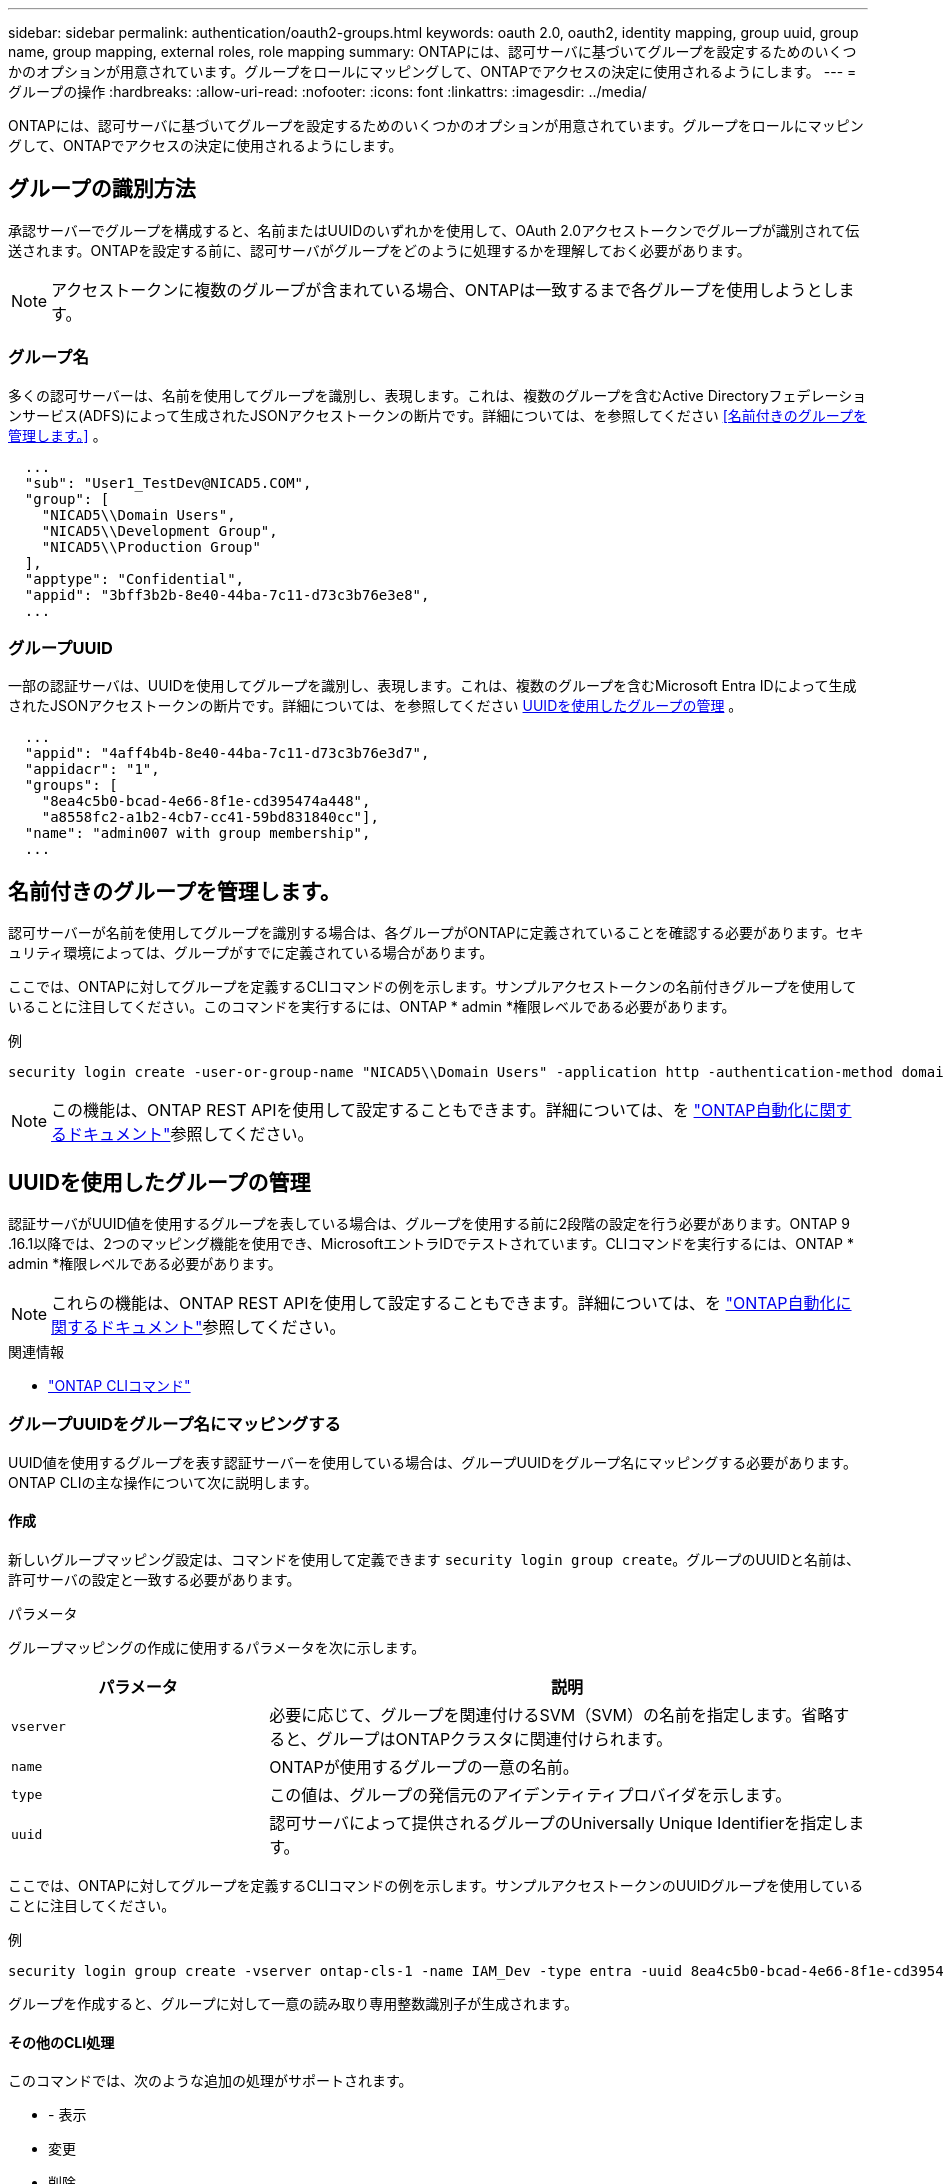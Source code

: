 ---
sidebar: sidebar 
permalink: authentication/oauth2-groups.html 
keywords: oauth 2.0, oauth2, identity mapping, group uuid, group name, group mapping, external roles, role mapping 
summary: ONTAPには、認可サーバに基づいてグループを設定するためのいくつかのオプションが用意されています。グループをロールにマッピングして、ONTAPでアクセスの決定に使用されるようにします。 
---
= グループの操作
:hardbreaks:
:allow-uri-read: 
:nofooter: 
:icons: font
:linkattrs: 
:imagesdir: ../media/


[role="lead"]
ONTAPには、認可サーバに基づいてグループを設定するためのいくつかのオプションが用意されています。グループをロールにマッピングして、ONTAPでアクセスの決定に使用されるようにします。



== グループの識別方法

承認サーバーでグループを構成すると、名前またはUUIDのいずれかを使用して、OAuth 2.0アクセストークンでグループが識別されて伝送されます。ONTAPを設定する前に、認可サーバがグループをどのように処理するかを理解しておく必要があります。


NOTE: アクセストークンに複数のグループが含まれている場合、ONTAPは一致するまで各グループを使用しようとします。



=== グループ名

多くの認可サーバーは、名前を使用してグループを識別し、表現します。これは、複数のグループを含むActive Directoryフェデレーションサービス(ADFS)によって生成されたJSONアクセストークンの断片です。詳細については、を参照してください <<名前付きのグループを管理します。>> 。

[listing]
----
  ...
  "sub": "User1_TestDev@NICAD5.COM",
  "group": [
    "NICAD5\\Domain Users",
    "NICAD5\\Development Group",
    "NICAD5\\Production Group"
  ],
  "apptype": "Confidential",
  "appid": "3bff3b2b-8e40-44ba-7c11-d73c3b76e3e8",
  ...
----


=== グループUUID

一部の認証サーバは、UUIDを使用してグループを識別し、表現します。これは、複数のグループを含むMicrosoft Entra IDによって生成されたJSONアクセストークンの断片です。詳細については、を参照してください <<UUIDを使用したグループの管理>> 。

[listing]
----
  ...
  "appid": "4aff4b4b-8e40-44ba-7c11-d73c3b76e3d7",
  "appidacr": "1",
  "groups": [
    "8ea4c5b0-bcad-4e66-8f1e-cd395474a448",
    "a8558fc2-a1b2-4cb7-cc41-59bd831840cc"],
  "name": "admin007 with group membership",
  ...
----


== 名前付きのグループを管理します。

認可サーバーが名前を使用してグループを識別する場合は、各グループがONTAPに定義されていることを確認する必要があります。セキュリティ環境によっては、グループがすでに定義されている場合があります。

ここでは、ONTAPに対してグループを定義するCLIコマンドの例を示します。サンプルアクセストークンの名前付きグループを使用していることに注目してください。このコマンドを実行するには、ONTAP * admin *権限レベルである必要があります。

.例
[listing]
----
security login create -user-or-group-name "NICAD5\\Domain Users" -application http -authentication-method domain -role admin
----

NOTE: この機能は、ONTAP REST APIを使用して設定することもできます。詳細については、を https://docs.netapp.com/us-en/ontap-automation/["ONTAP自動化に関するドキュメント"^]参照してください。



== UUIDを使用したグループの管理

認証サーバがUUID値を使用するグループを表している場合は、グループを使用する前に2段階の設定を行う必要があります。ONTAP 9 .16.1以降では、2つのマッピング機能を使用でき、MicrosoftエントラIDでテストされています。CLIコマンドを実行するには、ONTAP * admin *権限レベルである必要があります。


NOTE: これらの機能は、ONTAP REST APIを使用して設定することもできます。詳細については、を https://docs.netapp.com/us-en/ontap-automation/["ONTAP自動化に関するドキュメント"^]参照してください。

.関連情報
* https://docs.netapp.com/us-en/ontap-cli/["ONTAP CLIコマンド"^]




=== グループUUIDをグループ名にマッピングする

UUID値を使用するグループを表す認証サーバーを使用している場合は、グループUUIDをグループ名にマッピングする必要があります。ONTAP CLIの主な操作について次に説明します。



==== 作成

新しいグループマッピング設定は、コマンドを使用して定義できます `security login group create`。グループのUUIDと名前は、許可サーバの設定と一致する必要があります。

.パラメータ
グループマッピングの作成に使用するパラメータを次に示します。

[cols="30,70"]
|===
| パラメータ | 説明 


| `vserver` | 必要に応じて、グループを関連付けるSVM（SVM）の名前を指定します。省略すると、グループはONTAPクラスタに関連付けられます。 


| `name` | ONTAPが使用するグループの一意の名前。 


| `type` | この値は、グループの発信元のアイデンティティプロバイダを示します。 


| `uuid` | 認可サーバによって提供されるグループのUniversally Unique Identifierを指定します。 
|===
ここでは、ONTAPに対してグループを定義するCLIコマンドの例を示します。サンプルアクセストークンのUUIDグループを使用していることに注目してください。

.例
[listing]
----
security login group create -vserver ontap-cls-1 -name IAM_Dev -type entra -uuid 8ea4c5b0-bcad-4e66-8f1e-cd395474a448
----
グループを作成すると、グループに対して一意の読み取り専用整数識別子が生成されます。



==== その他のCLI処理

このコマンドでは、次のような追加の処理がサポートされます。

* - 表示
* 変更
* 削除


オプションを使用すると、グループに対して生成された一意のグループIDを取得できます `show`。詳細については、ONTAPコマンドのリファレンスドキュメントを参照してください。



=== グループUUIDをロールにマッピングする

UUID値を使用するグループを表す認証サーバーを使用している場合は、そのグループをロールにマッピングできます。ONTAP CLIの主な操作について次に説明します。また、コマンドを実行するには、ONTAP * admin *権限レベルにある必要があります。


NOTE: 最初に、グループに対して生成された一意の整数IDを取得する必要があり<<グループUUIDをグループ名にマッピングする>>ます。グループをロールにマッピングするには、IDが必要です。



==== 作成

新しいロールマッピングは、コマンドを使用して定義できます `security login group role-mapping create`。

.パラメータ
グループをロールにマッピングするために使用されるパラメータを次に示します。

[cols="30,70"]
|===
| パラメータ | 説明 


| `group-id` | コマンドを使用して、グループに対して生成される一意のIDを指定します `security login group create`。 


| `role` | グループのマッピング先のONTAPロールの名前。 
|===
.例
[listing]
----
security login group role-mapping create -group-id 1 -role admin
----


==== その他のCLI処理

このコマンドでは、次のような追加の処理がサポートされます。

* - 表示
* 変更
* 削除


詳細については、ONTAPコマンドのリファレンスドキュメントを参照してください。
